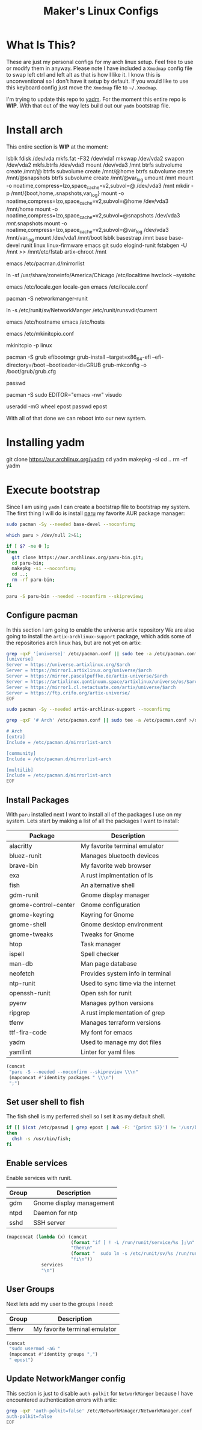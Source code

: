 #+TITLE: Maker's Linux Configs
#+PROPERTY: header-args: :noweb yes
#+created: [2022-07-18 Mon 16:04]
#+last_modified: [2022-07-30 Sat 19:51]

* What Is This?
  These are just my personal configs for my arch linux setup. Feel free to use or modify
  them in anyway. Please note I have included a =Xmodmap= config file to swap left ctrl
  and left alt as that is how I like it. I know this is unconventional so I don't have
  it setup by default. If you would like to use this keyboard config just move the =Xmodmap=
  file to =~/.Xmodmap=.

  I'm trying to update this repo to [[https://github.com/TheLocehiliosan/yadm][yadm]]. For the moment this entire repo is
  *WIP*. With that out of the way lets build out our ~yadm~ bootstrap file.

* Install arch
  This entire section is *WIP* at the moment:

  lsblk
  fdisk /dev/vda
  mkfs.fat -F32 /dev/vda1
  mkswap /dev/vda2
  swapon /dev/vda2
  mkfs.btrfs /dev/vda3
  mount /dev/vda3 /mnt
  btrfs subvolume create /mnt/@
  btrfs subvolume create /mnt/@home
  btrfs subvolume create /mnt/@snapshots
  btrfs subvolume create /mnt/@var_log
  umount /mnt
  mount -o noatime,compress=lzo,space_cache=v2,subvol=@ /dev/vda3 /mnt
  mkdir -p /mnt/{boot,home,.snapshots,var_log}
  mount -o noatime,compress=lzo,space_cache=v2,subvol=@home /dev/vda3 /mnt/home
  mount -o noatime,compress=lzo,space_cache=v2,subvol=@snapshots /dev/vda3 /mnt/.snapshots
  mount -o noatime,compress=lzo,space_cache=v2,subvol=@var_log /dev/vda3 /mnt/var_log
  mount /dev/vda1 /mnt/boot
  lsblk
  basestrap /mnt base base-devel runit linux linux-firmware emacs git sudo elogind-runit
  fstabgen -U /mnt >> /mnt/etc/fstab
  artix-chroot /mnt

  # edit pacman mirror list to prioritize US
  emacs /etc/pacman.d/mirrorlist

  # set timezone
  ln -sf /usr/share/zoneinfo/America/Chicago /etc/localtime
  hwclock --systohc

  # set locale
  emacs /etc/locale.gen
  locale-gen
  emacs /etc/locale.conf
  # LANG=en_US.UTF-8

  # install networkmanager
  pacman -S networkmanger-runit
  # this has to be done this since we haven't booted off this machine
  ln -s /etc/runit/sv/NetworkManger /etc/runit/runsvdir/current

  # setup hostname
  emacs /etc/hostname
  emacs /etc/hosts

  # configure mkinitcpio
  emacs /etc/mkinitcpio.conf
  # add the following:
  # MODULE=(btrfs)
  mkinitcpio -p linux

  # setup grub
  pacman -S grub efibootmgr
  grub-install --target=x86_64-efi --efi-directory=/boot --bootloader-id=GRUB
  grub-mkconfig -o /boot/grub/grub.cfg

  # set root passwd
  passwd

  # setup sudo
  pacman -S sudo
  EDITOR="emacs -nw" visudo

  # create user
  useradd -mG wheel epost
  passwd epost

  With all of that done we can reboot into our new system.

* Installing yadm
  git clone https://aur.archlinux.org/yadm
  cd yadm
  makepkg -si
  cd ..
  rm -rf yadm

* Execute bootstrap
  :PROPERTIES:
  :HEADER-ARGS: :tangle ~/.config/yadm/bootstrap :shebang "#!/bin/bash" :exports code :mkdirp yes
  :CUSTOM_ID: ExecuteBootstrap
  :END:
  Since I am using ~yadm~ I can create a bootstrap file to bootstrap my
  system. The first thing I will do is install [[https://github.com/Morganamilo/paru][paru]] my favorite AUR package
  manager:
  #+begin_src bash
    sudo pacman -Sy --needed base-devel --noconfirm;

    which paru > /dev/null 2>&1;

    if [ $? -ne 0 ];
    then
      git clone https://aur.archlinux.org/paru-bin.git;
      cd paru-bin;
      makepkg -si --noconfirm;
      cd ..;
      rm -rf paru-bin;
    fi

    paru -S paru-bin --needed --noconfirm --skipreview;
  #+end_src

** Configure pacman
   In this section I am going to enable the universe artix repository We are
   also going to install the ~artix-archlinux-support~ package, which adds some
   of the repositories arch linux has, but are not yet on artix:
   #+begin_src bash
     grep -qxF '[universe]' /etc/pacman.conf || sudo tee -a /etc/pacman.conf >/dev/null << 'EOF'
     [universe]
     Server = https://universe.artixlinux.org/$arch
     Server = https://mirror1.artixlinux.org/universe/$arch
     Server = https://mirror.pascalpuffke.de/artix-universe/$arch
     Server = https://artixlinux.qontinuum.space/artixlinux/universe/os/$arch
     Server = https://mirror1.cl.netactuate.com/artix/universe/$arch
     Server = https://ftp.crifo.org/artix-universe/
     EOF

     sudo pacman -Sy --needed artix-archlinux-support --noconfirm;

     grep -qxF '# Arch' /etc/pacman.conf || sudo tee -a /etc/pacman.conf >/dev/null << 'EOF'

     # Arch
     [extra]
     Include = /etc/pacman.d/mirrorlist-arch

     [community]
     Include = /etc/pacman.d/mirrorlist-arch

     [multilib]
     Include = /etc/pacman.d/mirrorlist-arch
     EOF
   #+end_src

** Install Packages
   With ~paru~ installed next I want to install all of the packages I use on my
   system. Lets start by making a list of all the packages I want to install:
   #+name: packages-list
   | Package              | Description                        |
   |----------------------+------------------------------------|
   | alacritty            | My favorite terminal emulator      |
   | bluez-runit          | Manages bluetooth devices          |
   | brave-bin            | My favorite web browser            |
   | exa                  | A rust implmentation of ls         |
   | fish                 | An alternative shell               |
   | gdm-runit            | Gnome display manager              |
   | gnome-control-center | Gnome configuration                |
   | gnome-keyring        | Keyring for Gnome                  |
   | gnome-shell          | Gnome desktop environment          |
   | gnome-tweaks         | Tweaks for Gnome                   |
   | htop                 | Task manager                       |
   | ispell               | Spell checker                      |
   | man-db               | Man page database                  |
   | neofetch             | Provides system info in terminal   |
   | ntp-runit            | Used to sync time via the internet |
   | openssh-runit        | Open ssh for runit                 |
   | pyenv                | Manages python versions            |
   | ripgrep              | A rust implementation of grep      |
   | tfenv                | Manages terraform versions         |
   | ttf-fira-code        | My font for emacs                  |
   | yadm                 | Used to manage my dot files        |
   | yamllint             | Linter for yaml files              |

   #+name: make-package-list
   #+header: :exports none :wrap "src bash :exports none"
   #+begin_src emacs-lisp :var packages=packages-list[,0] :tangle no
     (concat
      "paru -S --needed --noconfirm --skipreview \\\n"
      (mapconcat #'identity packages " \\\n")
      ";")
   #+end_src

   #+RESULTS: make-package-list
   #+begin_src bash :exports none
   paru -S --needed --noconfirm --skipreview \
   alacritty \
   bluez-runit \
   brave-bin \
   exa \
   fish \
   gdm-runit \
   gnome-control-center \
   gnome-keyring \
   gnome-shell \
   gnome-tweaks \
   htop \
   ispell \
   man-db \
   neofetch \
   ntp-runit \
   openssh-runit \
   pyenv \
   ripgrep \
   tfenv \
   ttf-fira-code \
   yadm \
   yamllint;
   #+end_src

** Set user shell to fish
   The fish shell is my perferred shell so I set it as my default shell.
   #+begin_src bash
     if [[ $(cat /etc/passwd | grep epost | awk -F: '{print $7}') != '/usr/bin/fish' ]];
     then
       chsh -s /usr/bin/fish;
     fi
   #+end_src

** Enable services
   Enable services with runit.
   #+name: services-list
   | Group | Description              |
   |-------+--------------------------|
   | gdm   | Gnome display management |
   | ntpd  | Daemon for ntp           |
   | sshd  | SSH server               |

   #+name: make-services-list
   #+header: :exports none :wrap "src bash :exports none"
   #+begin_src emacs-lisp :var services=services-list[,0] :tangle no
     (mapconcat (lambda (x) (concat
                             (format "if [ ! -L /run/runit/service/%s ];\n" x)
                             "then\n"
                             (format "  sudo ln -s /etc/runit/sv/%s /run/runit/service/;\n" x)
                             "fi\n"))
                  services
                  "\n")
   #+end_src

   #+RESULTS: make-services-list
   #+begin_src bash :exports none
   if [ ! -L /run/runit/service/gdm ];
   then
     sudo ln -s /etc/runit/sv/gdm /run/runit/service/;
   fi

   if [ ! -L /run/runit/service/ntpd ];
   then
     sudo ln -s /etc/runit/sv/ntpd /run/runit/service/;
   fi

   if [ ! -L /run/runit/service/sshd ];
   then
     sudo ln -s /etc/runit/sv/sshd /run/runit/service/;
   fi
   #+end_src

** User Groups
   Next lets add my user to the groups I need:
   #+name: groups-list
   | Group | Description                   |
   |-------+-------------------------------|
   | tfenv | My favorite terminal emulator |

   #+name: make-groups-list
   #+header: :exports none :wrap "src bash :exports none"
   #+begin_src emacs-lisp :var groups=groups-list[,0] :tangle no
     (concat
      "sudo usermod -aG "
      (mapconcat #'identity groups ",")
      " epost")
   #+end_src

   #+RESULTS: make-groups-list
   #+begin_src bash :exports none
   sudo usermod -aG tfenv epost;
   #+end_src

** Update NetworkManger config
   This section is just to disable ~auth-polkit~ for ~NetworkManger~ because I
   have encountered authentication errors with artix:
   #+begin_src bash
     grep -qxF 'auth-polkit=false' /etc/NetworkManager/NetworkManager.conf || sudo tee -a /etc/NetworkManager/NetworkManager.conf >/dev/null << 'EOF'
     auth-polkit=false
     EOF
   #+end_src
